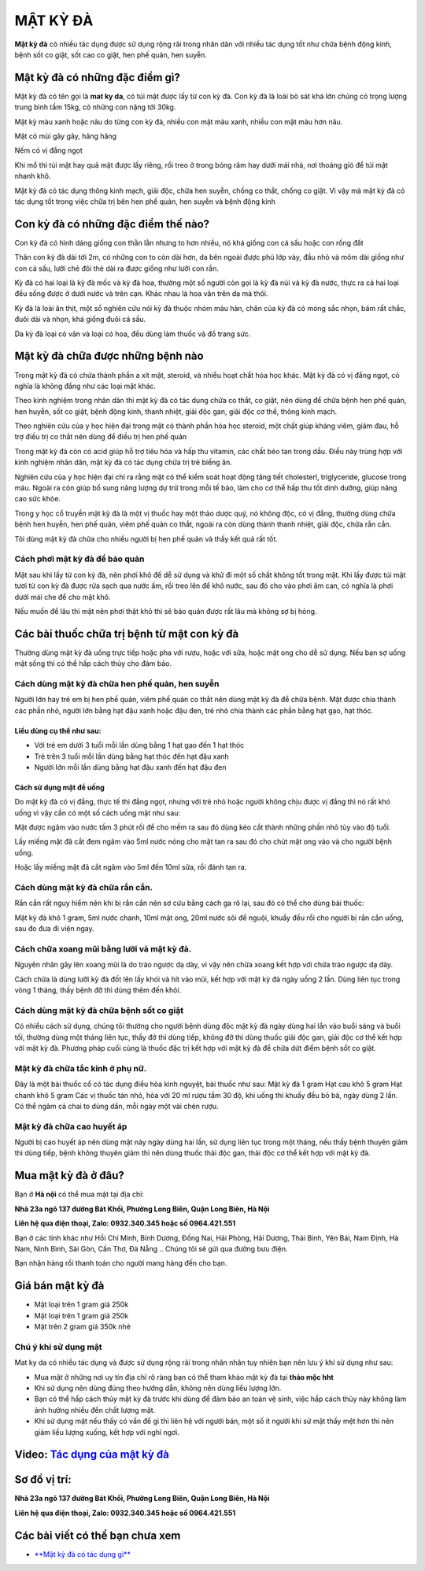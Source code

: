 =========
MẬT KỲ ĐÀ
=========

**Mật kỳ đà** có nhiều tác dụng được sử dụng rộng rãi trong nhân dân với nhiều tác dụng tốt như chữa bệnh động kinh,  bệnh sốt co giật, sốt cao co giật, hen phế quản, hen suyễn.

********************************
Mật kỳ đà có những đặc điểm gì?
********************************
Mật kỳ đà có tên gọi là **mat ky da**, có túi mật được lấy từ con kỳ đà. Con kỳ đà là loài bò sát khá lớn chúng có trọng lượng trung bình tầm 15kg, có những con nặng tới 30kg.

Mật kỳ màu xanh hoặc nâu do từng con kỳ đà, nhiều con mật màu xanh, nhiều con mật màu hơn nâu.

Mật có mùi gây gây, hăng hăng

Nếm có vị đắng ngọt

Khi mổ thì túi mật hay quả mật được lấy riêng, rồi treo ở trong bóng râm hay dưới mái nhà, nơi thoáng gió để túi mật nhanh khô.

Mật kỳ đà có tác dụng thông kinh mạch, giải độc, chữa hen suyễn, chống co thắt, chống co giật. Vì vậy mà mật kỳ đà có tác dụng tốt trong việc chữa trị bên hen phế quản, hen suyễn và bệnh động kinh

.. image:: /img/mat-ky-da-chuan.jpg
   :alt: "mật kỳ đà"
   :align: center

************************************
Con kỳ đà có những đặc điểm thế nào?
************************************

Con kỳ đà có hình dáng giống con thằn lằn nhưng to hơn nhiều, nó khá giống con cá sấu hoặc con rồng đất

Thân con kỳ đà dài tới 2m, có những con to còn dài hơn, da bên ngoài được phủ lớp vày, đầu nhỏ và mõm dài giống như con cá sấu, lưỡi chẻ đôi thè dài ra được giống như lưỡi con rắn.

Kỳ đà có hai loại là kỳ đà mốc và kỳ đà hoa, thường một số người còn gọi là kỳ đà núi và kỳ đà nước, thực ra cả hai loại đều sống được ở dưới nước và trên cạn. Khác nhau là hoa văn trên da mà thôi.

Kỳ đà là loài ăn thịt, một số nghiên cứu nói kỳ đà thuộc nhóm máu hàn, chân của kỳ đà có móng sắc nhọn, bám rất chắc, đuôi dài và nhọn, khá giống đuôi cá sấu.

Da kỳ đà loại có vân và loại có hoa, đều dùng làm thuốc và đồ trang sức.

.. image:: /img/con-ky-da.jpg
   :alt: "con kỳ đà"
   :align: center

**********************************
Mật kỳ đà chữa được những bệnh nào
**********************************

Trong mật kỳ đà có chứa thành phần a xít mật, steroid, và nhiều hoạt chất hóa học khác. Mật kỳ đà có vị đắng ngọt, có nghĩa là không đắng như các loại mật khác. 

Theo kinh nghiệm trong nhân dân thì mật kỳ đà có tác dụng chữa co thắt, co giật, nên dùng để chữa bệnh hen phế quản, hen huyễn, sốt co giật, bệnh động kinh, thanh nhiệt, giải độc gan, giải độc cơ thế, thông kinh mạch.

Theo nghiên cứu của y học hiện đại trong mật có thành phần hóa học steroid, một chất giúp kháng viêm, giảm đau, hỗ trợ điều trị co thắt nên dùng để điều trị hen phế quản 

Trong mật kỳ đà còn có acid giúp hỗ trợ tiêu hóa và hấp thu vitamin, các chất béo tan trong dầu. Điều này trùng hợp với kinh nghiệm nhân dân, mật kỳ đà có tác dụng chữa trị trẻ biếng ăn.

Nghiên cứu của y học hiện đại chỉ ra rằng mật có thể kiểm soát hoạt động tăng tiết cholesterl, triglyceride, glucose trong máu. Ngoài ra còn giúp bổ sung năng lượng dự trữ trong mỗi tế bào, làm cho cơ thể hấp thu tốt dinh dưỡng, giúp nâng cao sức khỏe.

Trong y học cổ truyền mật kỳ đà là một vị thuốc hay một thảo dược quý, nó không độc, có vị đắng, thường dùng chữa bệnh hen huyễn, hen phế quản, viêm phế quản co thắt, ngoài ra còn dùng thành thanh nhiệt, giải độc, chữa rắn cắn.

Tôi dùng mật kỳ đà chữa cho nhiều người bị hen phế quản và thấy kết quả rất tốt.

Cách phơi mật kỳ đà để bảo quản
===============================
Mật sau khi lấy từ con kỳ đà, nên phơi khô để dễ sử dụng và khử đi một số chất không tốt trong mật. Khi lấy được túi mật tươi từ con kỳ đà được rửa sạch qua nước ấm, rồi treo lên để khô nước, sau đó cho vào phơi âm can, có nghĩa là phơi dưới mái che để cho mật khô.

Nếu muốn để lâu thì mật nên phơi thật khô thì sẽ bảo quản được rất lâu mà không sợ bị hỏng.

********************************************
Các bài thuốc chữa trị bệnh từ mật con kỳ đà
********************************************

Thường dùng mật kỳ đà uống trực tiếp hoặc pha với rượu, hoặc với sữa, hoặc mật ong cho dễ sử dụng. Nếu bạn sợ uống mật sống thì có thể hấp cách thủy cho đảm bảo. 

Cách dùng mật kỳ đà chữa hen phế quản, hen suyễn
================================================
Người lớn hay trẻ em bị hen phế quản, viêm phế quản co thắt nên dùng mật kỳ đà để chữa bệnh. Mật được chia thành các phần nhỏ, người lớn bằng hạt đậu xanh hoặc đậu đen, trẻ nhỏ chia thành các phần bằng hạt gạo, hạt thóc.

Liều dùng cụ thể như sau:
-------------------------
+ Với trẻ em dưới 3 tuổi mỗi lần dùng  bằng 1 hạt gạo đến 1 hạt thóc
+ Trẻ trên 3 tuổi mỗi lần dùng bằng hạt thóc đến hạt đậu xanh
+ Người lớn mỗi lần dùng bằng hạt đậu xanh đến hạt đậu đen

Cách sử dụng mật để uống
------------------------
Do mật kỳ đà có vị đắng, thực tế thì đắng ngọt, nhưng với trẻ nhỏ hoặc người không chịu được vị đắng thì nó rất khó uống vì vậy cần có một số cách uống mật như sau:

Mật được ngâm vào nước tầm 3 phút rồi để cho mềm ra sau đó dùng kéo cắt thành những phần nhỏ tùy vào độ tuổi.
 
Lấy miếng mật đã cắt đem ngâm vào 5ml nước nóng cho mật tan ra sau đó cho chút mật ong vào và cho người bệnh uống.

Hoặc lấy miếng mật đã cắt ngâm vào 5ml đến 10ml sữa, rồi đánh tan ra.

Cách dùng mật kỳ đà chữa rắn cắn.
=================================

Rắn cắn rất nguy hiểm nên khi bị rắn cắn nên sơ cứu bằng cách ga rô lại, sau đó có thể cho dùng bài thuốc: 

Mật kỳ đà khô 1 gram, 5ml nước chanh, 10ml mật ong, 20ml nước sôi để nguội, khuấy đều rồi cho người bị rắn cắn uống, sau đo đưa đi viện ngay.

Cách chữa xoang mũi bằng lưỡi và mật kỳ đà.
===========================================
Nguyên nhân gây lên xoang mũi là do trào ngược dạ dày, vì vậy nên chữa xoang kết hợp với chữa trào ngược dạ dày. 

Cách chữa là dùng lưỡi kỳ đà đốt lên lấy khói và hít vào mũi, kết hợp với mật kỳ đà ngày uống 2 lần. Dùng liên tục trong vòng 1 tháng, thấy bệnh đỡ thì dùng thêm đến khỏi.

Cách dùng mật kỳ đà chữa bệnh sốt co giật
=========================================
Có nhiều cách sử dụng, chúng tôi thường cho người bệnh dùng độc mật kỳ đà ngày dùng hai lần vào buổi sáng và buổi tối, thường dùng một tháng liên tục, thấy đỡ thì dùng tiếp, không đỡ thì dùng thuốc giải độc gan, giải độc cơ thể kết hợp với mật kỳ đà.
Phương pháp cuối cùng là thuốc đặc trị kết hợp với mật kỳ đà để chữa dứt điểm bệnh sốt co giật.

Mật kỳ đà chữa tắc kinh ở phụ nữ.
=================================
Đây là một bài thuốc cổ có tác dụng điều hòa kinh nguyệt, bài thuốc như sau: 
Mật kỳ đà 1 gram
Hạt cau khô 5 gram
Hạt chanh khô 5 gram
Các vị thuốc tán nhỏ, hòa với 20 ml rượu tầm 30 độ, khi uống thì khuấy đều bỏ bã, ngày dùng 2 lần. Có thể ngâm cả chai to dùng dần, mỗi ngày một vài chén rượu.

Mật kỳ đà chữa cao huyết áp
===========================
Người bị cao huyết áp nên dùng mật này ngày dùng hai lần, sử dụng liên tục trong một tháng, nếu thấy bệnh thuyên giảm thì dùng tiếp, bệnh không thuyên giảm thì nên dùng thuốc thải độc gan, thải độc cơ thể kết hợp với mật kỳ đà.

********************
Mua mật kỳ đà ở đâu?
********************

Bạn ở **Hà nội** có thể mua mật tại địa chỉ:

**Nhà 23a ngõ 137 đường Bát Khối, Phường Long Biên, Quận Long Biên, Hà Nội**

**Liên hệ qua điện thoại, Zalo: 0932.340.345 hoặc số 0964.421.551**

Bạn ở các tỉnh khác như Hồi Chí Minh, Bình Dương, Đồng Nai, Hải Phòng, Hải Dương, Thái Bình, Yên Bái, Nam Định, Hà Nam, Ninh Bình, Sài Gòn, Cần Thơ, Đà Nẵng .. Chúng tôi sẽ gửi qua đường bưu điện.

Bạn nhận hàng rồi thanh toán cho người mang hàng đến cho bạn.

.. image:: /img/mua-mat-ky-da-o-dau.jpg
   :alt: "mua-mat-ky-da-o-dau"
   :align: center

*****************
Giá bán mật kỳ đà 
*****************
+ Mật loại trên 1 gram giá 250k
+ Mật loại trên 1 gram giá 250k
+ Mật trên 2 gram giá 350k nhé

Chú ý khi sử dụng mật
=====================
Mat ky da có nhiều tác dụng và được sử dụng rộng rãi trong nhân nhân tuy nhiên bạn nên lưu ý khi sử dụng như sau:

+ Mua mật ở những nơi uy tín địa chỉ rõ ràng bạn có thể tham khảo mật kỳ đà tại **thảo mộc hht**
+ Khi sử dụng nên dùng đúng theo hướng dẫn, không nên dùng liều lượng lớn.
+ Bạn có thể hấp cách thủy mật kỳ đà trước khi dùng để đảm bảo an toàn vệ sinh, việc hấp cách thủy này không làm ảnh hưởng nhiều đến chất lượng mật.
+ Khi sử dụng mật nếu thấy có vấn đề gì thì liên hệ với người bán, một số ít người khi sử mật thấy mệt hơn thì nên giảm liều lượng xuống, kết hợp với nghỉ ngơi.

******************************************************************************
**Video:** `Tác dụng của mật kỳ đà <https://youtu.be/ZieWui1x6gw>`_
******************************************************************************

.. raw:: html

    <div style="text-align: center; margin-bottom: 2em;">
        <iframe width="560" height="315" src="https://www.youtube.com/embed/ZieWui1x6gw" frameborder="0" allow="accelerometer; autoplay; clipboard-write; encrypted-media; gyroscope; picture-in-picture" allowfullscreen></iframe>
    </div>
    
********************
**Sơ đồ vị trí:** 
********************
    
**Nhà 23a ngõ 137 đường Bát Khối, Phường Long Biên, Quận Long Biên, Hà Nội**

**Liên hệ qua điện thoại, Zalo: 0932.340.345 hoặc số 0964.421.551**

.. raw:: html

    <div style="text-align: center; margin-bottom: 2em;">
        <<iframe src="https://www.google.com/maps/embed?pb=!1m18!1m12!1m3!1d3724.2096398760946!2d105.88365431482761!3d21.024296193306867!2m3!1f0!2f0!3f0!3m2!1i1024!2i768!4f13.1!3m3!1m2!1s0x3135ac03e03bc9cd%3A0xd47978d62094e8a8!2zxJDhu5MgbmfDom0gcsaw4bujdSAtIFRo4bqjbyBt4buZYyBISFQgLSBCYSBrw61jaCAtIGPhu6csIG7hu6UgaG9hIHRhbSB0aOG6pXQ!5e0!3m2!1svi!2s!4v1634401533801!5m2!1svi!2s" width="100%" height="300" style="border:0;" allowfullscreen="" loading="lazy"></iframe>
    </div>

********************************
Các bài viết có thể bạn chưa xem
********************************
+ `**Mật kỳ đà có tác dụng gì** <https://hahuytoai.com/thao-duoc/mat-ky-da-tac-dung-cua-mat-ky-da.html>`_

